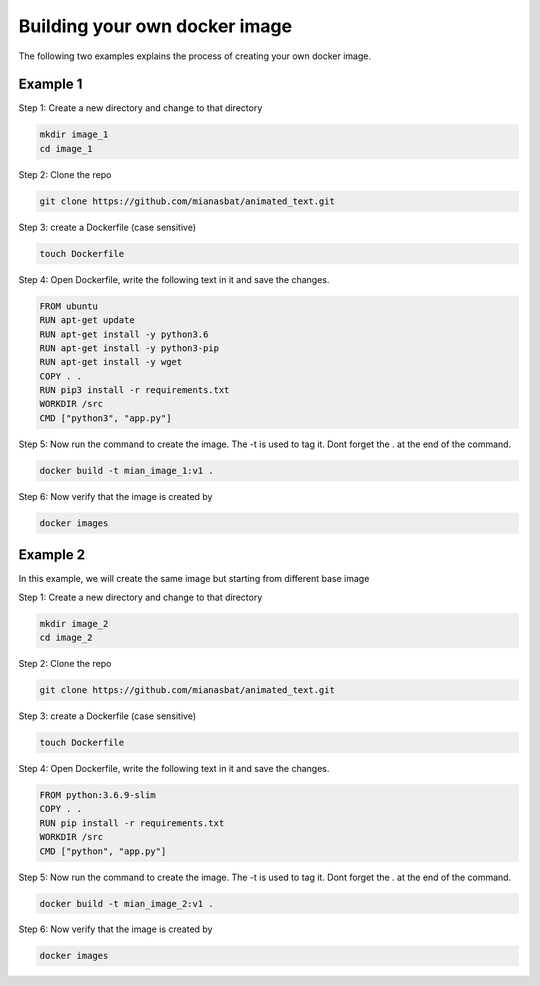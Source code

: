 Building your own docker image
==============================

.. There are two common ways to build your own docker image. Both ways are described below

.. Method 1
.. --------
.. This is an interactive way of making your image. First you will setup the container according to your desire and then you will commit the changes to make the image.

.. Step 1: Start the container and get inside the container.

.. .. code:: bash

..     docker run -it ubuntu:18.04:latest bash

.. Step 2: Update the package lists

.. .. code:: bash

..     apt-get update

.. Step 3: Install required version of Python in the container

.. .. code:: bash

..     apt-get install -y python3.6


.. Step 4: Install pip in the container

.. .. code:: bash

..     apt-get install -y python3-pip

.. Step 5: Install a package in the container e.g. wget

.. .. code:: bash

..     apt-get install -y wget

.. Step 6: Exit the container

.. .. code:: bash

..     exit

.. Step 7: Note the container ID of the container

.. .. code:: bash

..     exit

.. Step 8: Commit the container and give image name and version

.. .. code:: bash

..     docker commit <image ID> myimage:v1

.. Step 9: Check your created image by

.. .. code:: bash

..     docker images


The following two examples explains the process of creating your own docker image.


Example 1
---------

Step 1: Create a new directory and change to that directory

.. code:: bash

    mkdir image_1
    cd image_1

Step 2: Clone the repo

.. code:: bash

    git clone https://github.com/mianasbat/animated_text.git

Step 3: create a Dockerfile (case sensitive)

.. code:: bash

    touch Dockerfile

Step 4: Open Dockerfile, write the following text in it and save the changes.

.. code:: bash

    FROM ubuntu
    RUN apt-get update
    RUN apt-get install -y python3.6
    RUN apt-get install -y python3-pip
    RUN apt-get install -y wget
    COPY . .
    RUN pip3 install -r requirements.txt
    WORKDIR /src
    CMD ["python3", "app.py"]


Step 5: Now run the command to create the image. The -t is used to tag it. Dont forget the . at the end of the command.

.. code:: bash

    docker build -t mian_image_1:v1 .

Step 6: Now verify that the image is created by

.. code:: bash

    docker images


Example 2
---------

In this example, we will create the same image but starting from different base image

Step 1: Create a new directory and change to that directory

.. code:: bash

    mkdir image_2
    cd image_2

Step 2: Clone the repo

.. code:: bash

    git clone https://github.com/mianasbat/animated_text.git

Step 3: create a Dockerfile (case sensitive)

.. code:: bash

    touch Dockerfile

Step 4: Open Dockerfile, write the following text in it and save the changes.

.. code:: bash

    FROM python:3.6.9-slim
    COPY . .
    RUN pip install -r requirements.txt
    WORKDIR /src
    CMD ["python", "app.py"]



Step 5: Now run the command to create the image. The -t is used to tag it. Dont forget the . at the end of the command.

.. code:: bash

    docker build -t mian_image_2:v1 .

Step 6: Now verify that the image is created by

.. code:: bash

    docker images